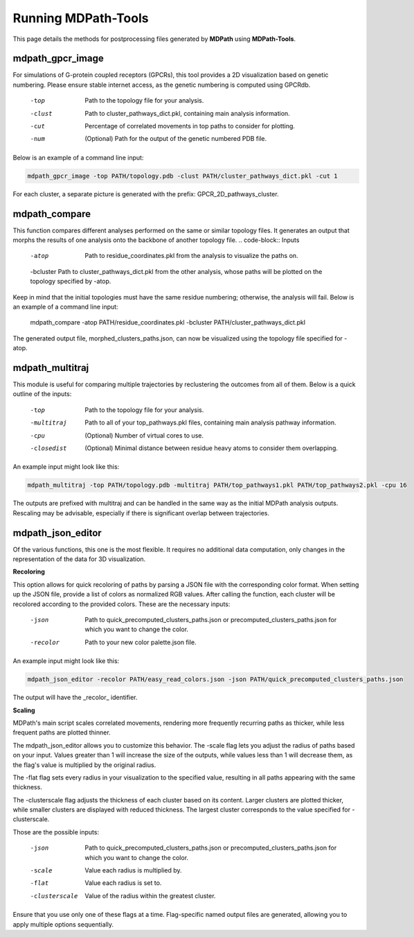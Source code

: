 Running MDPath-Tools
==============

This page details the methods for postprocessing files generated by **MDPath** using **MDPath-Tools**.

**mdpath_gpcr_image**
-----------------------

For simulations of G-protein coupled receptors (GPCRs), this tool provides a 2D visualization based on genetic numbering. Please ensure stable internet access, as the genetic numbering is computed using GPCRdb.

    -top     Path to the topology file for your analysis.
    -clust   Path to cluster_pathways_dict.pkl, containing main analysis information.
    -cut     Percentage of correlated movements in top paths to consider for plotting.
    -num     (Optional) Path for the output of the genetic numbered PDB file.

Below is an example of a command line input:

.. code-block:: text

    mdpath_gpcr_image -top PATH/topology.pdb -clust PATH/cluster_pathways_dict.pkl -cut 1

For each cluster, a separate picture is generated with the prefix: GPCR_2D_pathways_cluster.


**mdpath_compare**
-----------------------

This function compares different analyses performed on the same or similar topology files. It generates an output that morphs the results of one analysis onto the backbone of another topology file.
.. code-block:: Inputs

    -atop     Path to residue_coordinates.pkl from the analysis to visualize the paths on.
    -bcluster Path to cluster_pathways_dict.pkl from the other analysis, whose paths will be plotted on the topology specified by -atop.
    
  
Keep in mind that the initial topologies must have the same residue numbering; otherwise, the analysis will fail.
Below is an example of a command line input:



    mdpath_compare -atop PATH/residue_coordinates.pkl -bcluster PATH/cluster_pathways_dict.pkl 

The generated output file, morphed_clusters_paths.json, can now be visualized using the topology file specified for -atop.

**mdpath_multitraj**
-----------------------

This module is useful for comparing multiple trajectories by reclustering the outcomes from all of them.
Below is a quick outline of the inputs:

    -top         Path to the topology file for your analysis.
    -multitraj   Path to all of your top_pathways.pkl files, containing main analysis pathway information.
    -cpu         (Optional) Number of virtual cores to use.
    -closedist   (Optional) Minimal distance between residue heavy atoms to consider them overlapping.

An example input might look like this:

.. code-block:: text

    mdpath_multitraj -top PATH/topology.pdb -multitraj PATH/top_pathways1.pkl PATH/top_pathways2.pkl -cpu 16 

The outputs are prefixed with multitraj and can be handled in the same way as the initial MDPath analysis outputs. Rescaling may be advisable, especially if there is significant overlap between trajectories.

**mdpath_json_editor**
-----------------------
Of the various functions, this one is the most flexible. It requires no additional data computation, only changes in the representation of the data for 3D visualization.

**Recoloring**

This option allows for quick recoloring of paths by parsing a JSON file with the corresponding color format.
When setting up the JSON file, provide a list of colors as normalized RGB values. After calling the function, each cluster will be recolored according to the provided colors.
These are the necessary inputs:

    -json     Path to quick_precomputed_clusters_paths.json or precomputed_clusters_paths.json for which you want to change the color.
    -recolor  Path to your new color palette.json file.

An example input might look like this:

.. code-block:: text

    mdpath_json_editor -recolor PATH/easy_read_colors.json -json PATH/quick_precomputed_clusters_paths.json

The output will have the _recolor_ identifier.


**Scaling**

MDPath's main script scales correlated movements, rendering more frequently recurring paths as thicker, while less frequent paths are plotted thinner. 

The mdpath_json_editor allows you to customize this behavior. The -scale flag lets you adjust the radius of paths based on your input. Values greater than 1 will increase the size of the outputs, while values less than 1 will decrease them, as the flag's value is multiplied by the original radius.

The -flat flag sets every radius in your visualization to the specified value, resulting in all paths appearing with the same thickness.

The -clusterscale flag adjusts the thickness of each cluster based on its content. Larger clusters are plotted thicker, while smaller clusters are displayed with reduced thickness. The largest cluster corresponds to the value specified for -clusterscale.

Those are the possible inputs:

    -json          Path to quick_precomputed_clusters_paths.json or precomputed_clusters_paths.json for which you want to change the color.
    -scale         Value each radius is multiplied by.
    -flat          Value each radius is set to.
    -clusterscale  Value of the radius within the greatest cluster.

Ensure that you use only one of these flags at a time. Flag-specific named output files are generated, allowing you to apply multiple options sequentially.
